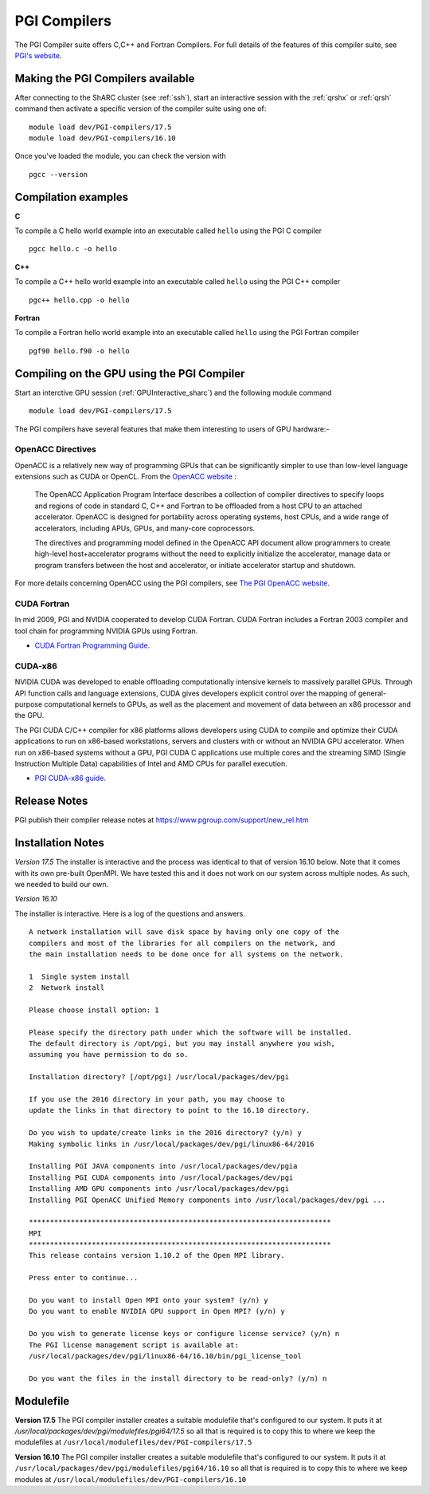 .. _`PGI Compilers_sharc`:

PGI Compilers
=============
The PGI Compiler suite offers C,C++ and Fortran Compilers. For full details of the features of this compiler suite, see `PGI's website <http://www.pgroup.com/products/pgiworkstation.htm>`_.

Making the PGI Compilers available
----------------------------------

After connecting to the ShARC cluster (see :ref:`ssh`),  start an interactive session with the :ref:`qrshx` or :ref:`qrsh` command then activate a specific version of the compiler suite using one of: ::

    module load dev/PGI-compilers/17.5
    module load dev/PGI-compilers/16.10

Once you've loaded the module, you can check the version with ::

    pgcc --version

Compilation examples
--------------------
**C**

To compile a C hello world example into an executable called ``hello`` using the PGI C compiler ::

    pgcc hello.c -o hello

**C++**

To compile a C++ hello world example into an executable called ``hello`` using the PGI C++ compiler ::

      pgc++ hello.cpp -o hello

**Fortran**

To compile a Fortran hello world example into an executable called ``hello`` using the PGI Fortran compiler ::

      pgf90 hello.f90 -o hello

Compiling on the GPU using the PGI Compiler
-------------------------------------------

Start an interctive GPU session (:ref:`GPUInteractive_sharc`) and the following module command ::

        module load dev/PGI-compilers/17.5

The PGI compilers have several features that make them interesting to users of GPU hardware:-

OpenACC Directives
^^^^^^^^^^^^^^^^^^

OpenACC is a relatively new way of programming GPUs that can be significantly simpler to use than low-level language extensions such as CUDA or OpenCL. From the `OpenACC website <http://www.openacc-standard.org/About_OpenACC>`_ :

    The OpenACC Application Program Interface describes a collection of compiler directives to specify loops and regions of code in standard C, C++ and Fortran to be offloaded from a host CPU to an attached accelerator. OpenACC is designed for portability across operating systems, host CPUs, and a wide range of accelerators, including APUs, GPUs, and many-core coprocessors.

    The directives and programming model defined in the OpenACC API document allow programmers to create high-level host+accelerator programs without the need to explicitly initialize the accelerator, manage data or program transfers between the host and accelerator, or initiate accelerator startup and shutdown.

For more details concerning OpenACC using the PGI compilers, see `The PGI OpenACC website <http://www.pgroup.com/resources/accel.htm>`_.

CUDA Fortran
^^^^^^^^^^^^

In mid 2009, PGI and NVIDIA cooperated to develop CUDA Fortran. CUDA Fortran includes a Fortran 2003 compiler and tool chain for programming NVIDIA GPUs using Fortran.

* `CUDA Fortran Programming Guide <http://www.pgroup.com/lit/whitepapers/pgicudaforug.pdf>`_.

CUDA-x86
^^^^^^^^

NVIDIA CUDA was developed to enable offloading computationally intensive kernels to massively parallel GPUs. Through API function calls and language extensions, CUDA gives developers explicit control over the mapping of general-purpose computational kernels to GPUs, as well as the placement and movement of data between an x86 processor and the GPU.

The PGI CUDA C/C++ compiler for x86 platforms allows developers using CUDA to compile and optimize their CUDA applications to run on x86-based workstations, servers and clusters with or without an NVIDIA GPU accelerator. When run on x86-based systems without a GPU, PGI CUDA C applications use multiple cores and the streaming SIMD (Single Instruction Multiple Data) capabilities of Intel and AMD CPUs for parallel execution.

* `PGI CUDA-x86 guide <http://www.pgroup.com/resources/cuda-x86.htm>`_.

Release Notes
-------------
PGI publish their compiler release notes at `https://www.pgroup.com/support/new_rel.htm <https://www.pgroup.com/support/new_rel.htm>`_

Installation Notes
------------------
*Version 17.5*
The installer is interactive and the process was identical to that of version 16.10 below. Note that it comes with its own pre-built OpenMPI. We have tested this and it does not work on our system across multiple nodes.  As such, we needed to build our own.

*Version 16.10*

The installer is interactive. Here is a log of the questions and answers. ::

  A network installation will save disk space by having only one copy of the
  compilers and most of the libraries for all compilers on the network, and
  the main installation needs to be done once for all systems on the network.

  1  Single system install
  2  Network install

  Please choose install option: 1

  Please specify the directory path under which the software will be installed.
  The default directory is /opt/pgi, but you may install anywhere you wish,
  assuming you have permission to do so.

  Installation directory? [/opt/pgi] /usr/local/packages/dev/pgi

  If you use the 2016 directory in your path, you may choose to
  update the links in that directory to point to the 16.10 directory.

  Do you wish to update/create links in the 2016 directory? (y/n) y
  Making symbolic links in /usr/local/packages/dev/pgi/linux86-64/2016

  Installing PGI JAVA components into /usr/local/packages/dev/pgia
  Installing PGI CUDA components into /usr/local/packages/dev/pgi
  Installing AMD GPU components into /usr/local/packages/dev/pgi
  Installing PGI OpenACC Unified Memory components into /usr/local/packages/dev/pgi ...

  ************************************************************************
  MPI
  ************************************************************************
  This release contains version 1.10.2 of the Open MPI library.

  Press enter to continue...

  Do you want to install Open MPI onto your system? (y/n) y
  Do you want to enable NVIDIA GPU support in Open MPI? (y/n) y

  Do you wish to generate license keys or configure license service? (y/n) n
  The PGI license management script is available at:
  /usr/local/packages/dev/pgi/linux86-64/16.10/bin/pgi_license_tool

  Do you want the files in the install directory to be read-only? (y/n) n

Modulefile
----------
**Version 17.5**
The PGI compiler installer creates a suitable modulefile that's configured to our system. It puts it at `/usr/local/packages/dev/pgi/modulefiles/pgi64/17.5` so all that is required is to copy this to where we keep the modulefiles at ``/usr/local/modulefiles/dev/PGI-compilers/17.5``

**Version 16.10**
The PGI compiler installer creates a suitable modulefile that's configured to our system. It puts it at
``/usr/local/packages/dev/pgi/modulefiles/pgi64/16.10`` so all that is required is to copy this to where we keep modules at ``/usr/local/modulefiles/dev/PGI-compilers/16.10``
